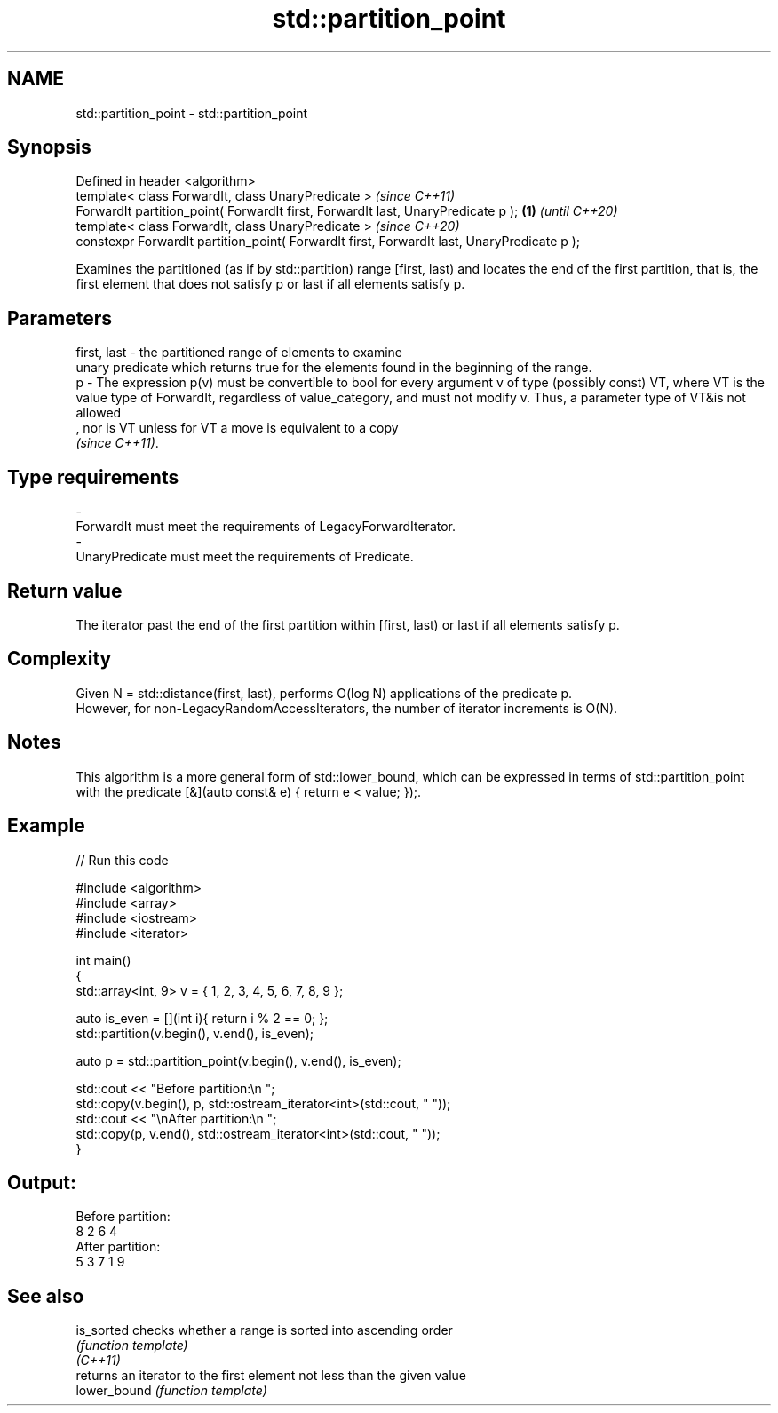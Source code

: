 .TH std::partition_point 3 "2020.03.24" "http://cppreference.com" "C++ Standard Libary"
.SH NAME
std::partition_point \- std::partition_point

.SH Synopsis

  Defined in header <algorithm>
  template< class ForwardIt, class UnaryPredicate >                                              \fI(since C++11)\fP
  ForwardIt partition_point( ForwardIt first, ForwardIt last, UnaryPredicate p );           \fB(1)\fP  \fI(until C++20)\fP
  template< class ForwardIt, class UnaryPredicate >                                              \fI(since C++20)\fP
  constexpr ForwardIt partition_point( ForwardIt first, ForwardIt last, UnaryPredicate p );

  Examines the partitioned (as if by std::partition) range [first, last) and locates the end of the first partition, that is, the first element that does not satisfy p or last if all elements satisfy p.

.SH Parameters


  first, last - the partitioned range of elements to examine
                unary predicate which returns true for the elements found in the beginning of the range.
  p           - The expression p(v) must be convertible to bool for every argument v of type (possibly const) VT, where VT is the value type of ForwardIt, regardless of value_category, and must not modify v. Thus, a parameter type of VT&is not allowed
                , nor is VT unless for VT a move is equivalent to a copy
                \fI(since C++11)\fP. 
.SH Type requirements
  -
  ForwardIt must meet the requirements of LegacyForwardIterator.
  -
  UnaryPredicate must meet the requirements of Predicate.


.SH Return value

  The iterator past the end of the first partition within [first, last) or last if all elements satisfy p.

.SH Complexity

  Given N = std::distance(first, last), performs O(log N) applications of the predicate p.
  However, for non-LegacyRandomAccessIterators, the number of iterator increments is O(N).

.SH Notes

  This algorithm is a more general form of std::lower_bound, which can be expressed in terms of std::partition_point with the predicate [&](auto const& e) { return e < value; });.

.SH Example

  
// Run this code

    #include <algorithm>
    #include <array>
    #include <iostream>
    #include <iterator>

    int main()
    {
        std::array<int, 9> v = { 1, 2, 3, 4, 5, 6, 7, 8, 9 };

        auto is_even = [](int i){ return i % 2 == 0; };
        std::partition(v.begin(), v.end(), is_even);

        auto p = std::partition_point(v.begin(), v.end(), is_even);

        std::cout << "Before partition:\\n    ";
        std::copy(v.begin(), p, std::ostream_iterator<int>(std::cout, " "));
        std::cout << "\\nAfter partition:\\n    ";
        std::copy(p, v.end(), std::ostream_iterator<int>(std::cout, " "));
    }

.SH Output:

    Before partition:
        8 2 6 4
    After partition:
        5 3 7 1 9


.SH See also



  is_sorted   checks whether a range is sorted into ascending order
              \fI(function template)\fP
  \fI(C++11)\fP
              returns an iterator to the first element not less than the given value
  lower_bound \fI(function template)\fP




